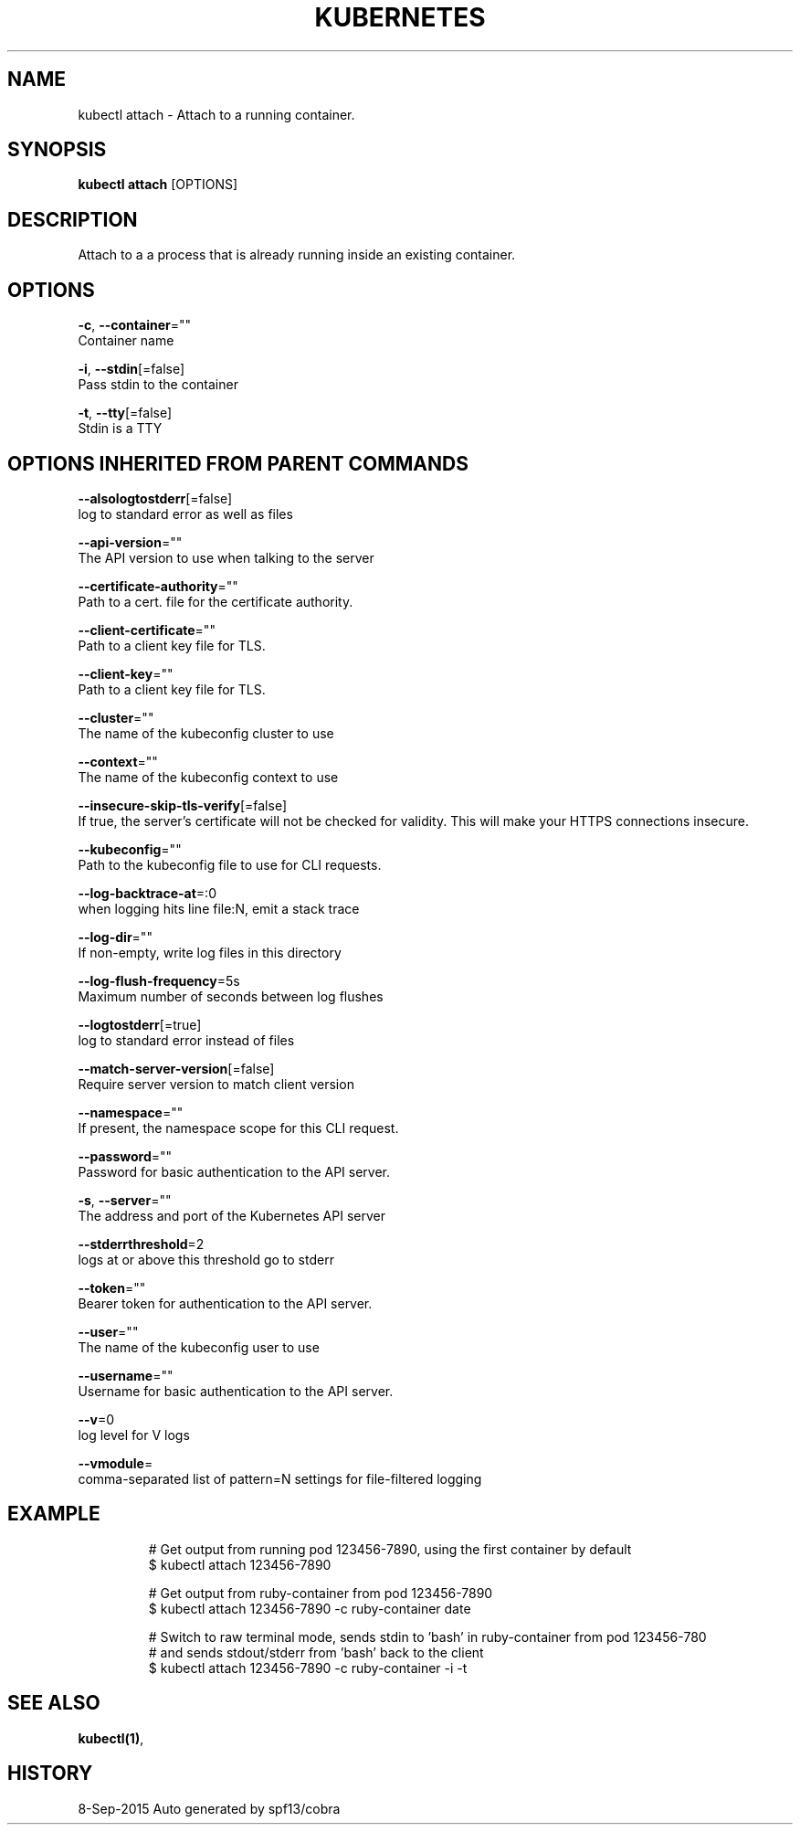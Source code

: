 .TH "KUBERNETES" "1" "Sep 2015" "Auto generated by spf13/cobra" "Kubernetes User Manual"  ""


.SH NAME
.PP
kubectl attach \- Attach to a running container.


.SH SYNOPSIS
.PP
\fBkubectl attach\fP [OPTIONS]


.SH DESCRIPTION
.PP
Attach to a a process that is already running inside an existing container.


.SH OPTIONS
.PP
\fB\-c\fP, \fB\-\-container\fP=""
    Container name

.PP
\fB\-i\fP, \fB\-\-stdin\fP[=false]
    Pass stdin to the container

.PP
\fB\-t\fP, \fB\-\-tty\fP[=false]
    Stdin is a TTY


.SH OPTIONS INHERITED FROM PARENT COMMANDS
.PP
\fB\-\-alsologtostderr\fP[=false]
    log to standard error as well as files

.PP
\fB\-\-api\-version\fP=""
    The API version to use when talking to the server

.PP
\fB\-\-certificate\-authority\fP=""
    Path to a cert. file for the certificate authority.

.PP
\fB\-\-client\-certificate\fP=""
    Path to a client key file for TLS.

.PP
\fB\-\-client\-key\fP=""
    Path to a client key file for TLS.

.PP
\fB\-\-cluster\fP=""
    The name of the kubeconfig cluster to use

.PP
\fB\-\-context\fP=""
    The name of the kubeconfig context to use

.PP
\fB\-\-insecure\-skip\-tls\-verify\fP[=false]
    If true, the server's certificate will not be checked for validity. This will make your HTTPS connections insecure.

.PP
\fB\-\-kubeconfig\fP=""
    Path to the kubeconfig file to use for CLI requests.

.PP
\fB\-\-log\-backtrace\-at\fP=:0
    when logging hits line file:N, emit a stack trace

.PP
\fB\-\-log\-dir\fP=""
    If non\-empty, write log files in this directory

.PP
\fB\-\-log\-flush\-frequency\fP=5s
    Maximum number of seconds between log flushes

.PP
\fB\-\-logtostderr\fP[=true]
    log to standard error instead of files

.PP
\fB\-\-match\-server\-version\fP[=false]
    Require server version to match client version

.PP
\fB\-\-namespace\fP=""
    If present, the namespace scope for this CLI request.

.PP
\fB\-\-password\fP=""
    Password for basic authentication to the API server.

.PP
\fB\-s\fP, \fB\-\-server\fP=""
    The address and port of the Kubernetes API server

.PP
\fB\-\-stderrthreshold\fP=2
    logs at or above this threshold go to stderr

.PP
\fB\-\-token\fP=""
    Bearer token for authentication to the API server.

.PP
\fB\-\-user\fP=""
    The name of the kubeconfig user to use

.PP
\fB\-\-username\fP=""
    Username for basic authentication to the API server.

.PP
\fB\-\-v\fP=0
    log level for V logs

.PP
\fB\-\-vmodule\fP=
    comma\-separated list of pattern=N settings for file\-filtered logging


.SH EXAMPLE
.PP
.RS

.nf
# Get output from running pod 123456\-7890, using the first container by default
$ kubectl attach 123456\-7890

# Get output from ruby\-container from pod 123456\-7890
$ kubectl attach 123456\-7890 \-c ruby\-container date

# Switch to raw terminal mode, sends stdin to 'bash' in ruby\-container from pod 123456\-780
# and sends stdout/stderr from 'bash' back to the client
$ kubectl attach 123456\-7890 \-c ruby\-container \-i \-t

.fi
.RE


.SH SEE ALSO
.PP
\fBkubectl(1)\fP,


.SH HISTORY
.PP
8\-Sep\-2015 Auto generated by spf13/cobra
